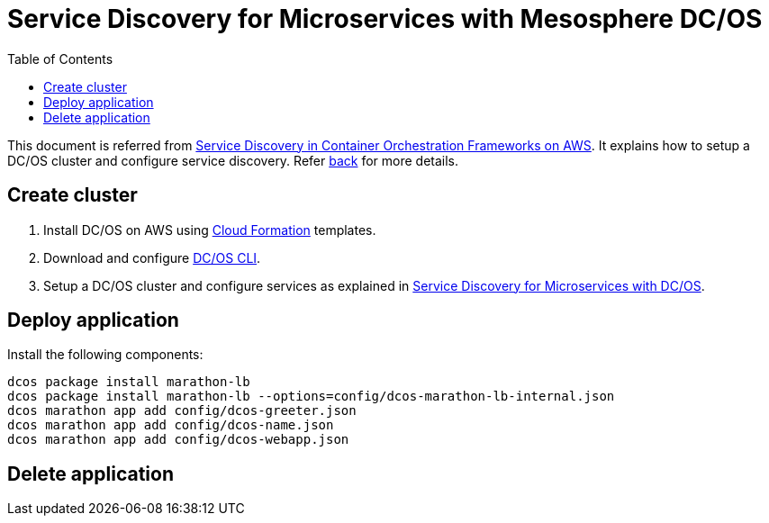 :toc:

= Service Discovery for Microservices with Mesosphere DC/OS

This document is referred from link:readme.adoc[Service Discovery in Container Orchestration Frameworks on AWS]. It explains how to setup a DC/OS cluster and configure service discovery. Refer link:readme.adoc[back] for more details.

== Create cluster

. Install DC/OS on AWS using https://downloads.dcos.io/dcos/stable/1.9.1/aws.html?_ga=2.16283190.123750055.1502715145-1655111557.1497965615[Cloud Formation] templates.
. Download and configure https://docs.mesosphere.com/1.9/cli/configure/[DC/OS CLI].
. Setup a DC/OS cluster and configure services as explained in link:dcos.adoc[Service Discovery for Microservices with DC/OS].

== Deploy application

Install the following components:

```
dcos package install marathon-lb
dcos package install marathon-lb --options=config/dcos-marathon-lb-internal.json
dcos marathon app add config/dcos-greeter.json
dcos marathon app add config/dcos-name.json
dcos marathon app add config/dcos-webapp.json
```

== Delete application